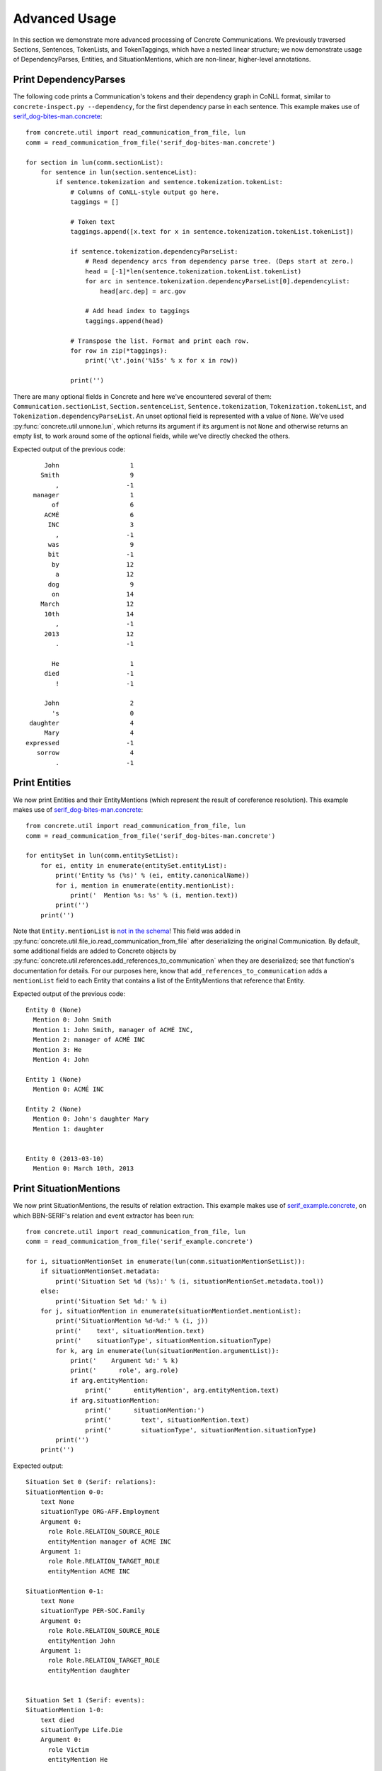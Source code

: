 Advanced Usage
==============

In this section we demonstrate more advanced processing of Concrete
Communications.  We previously traversed Sections, Sentences,
TokenLists, and TokenTaggings, which have a nested linear structure; we
now demonstrate usage of DependencyParses, Entities, and
SituationMentions, which are non-linear, higher-level annotations.

Print DependencyParses
----------------------

The following code prints a Communication's tokens and their dependency
graph in CoNLL format, similar to ``concrete-inspect.py --dependency``,
for the first dependency parse in each sentence.  This example makes
use of serif_dog-bites-man.concrete_::

    from concrete.util import read_communication_from_file, lun
    comm = read_communication_from_file('serif_dog-bites-man.concrete')

    for section in lun(comm.sectionList):
        for sentence in lun(section.sentenceList):
            if sentence.tokenization and sentence.tokenization.tokenList:
                # Columns of CoNLL-style output go here.
                taggings = []

                # Token text
                taggings.append([x.text for x in sentence.tokenization.tokenList.tokenList])

                if sentence.tokenization.dependencyParseList:
                    # Read dependency arcs from dependency parse tree. (Deps start at zero.)
                    head = [-1]*len(sentence.tokenization.tokenList.tokenList)
                    for arc in sentence.tokenization.dependencyParseList[0].dependencyList:
                        head[arc.dep] = arc.gov

                    # Add head index to taggings
                    taggings.append(head)

                # Transpose the list. Format and print each row.
                for row in zip(*taggings):
                    print('\t'.join('%15s' % x for x in row))

                print('')

There are many optional fields in Concrete and here we've encountered
several of them: ``Communication.sectionList``,
``Section.sentenceList``, ``Sentence.tokenization``,
``Tokenization.tokenList``, and ``Tokenization.dependencyParseList``.
An unset optional field is represented with a value of ``None``.
We've used :py:func:`concrete.util.unnone.lun`, which returns its
argument if its argument is not ``None`` and otherwise returns an empty
list, to work around some of the optional fields, while we've directly
checked the others.

Expected output of the previous code::

               John	              1
              Smith	              9
                  ,	             -1
            manager	              1
                 of	              6
               ACMÉ	              6
                INC	              3
                  ,	             -1
                was	              9
                bit	             -1
                 by	             12
                  a	             12
                dog	              9
                 on	             14
              March	             12
               10th	             14
                  ,	             -1
               2013	             12
                  .	             -1

                 He	              1
               died	             -1
                  !	             -1

               John	              2
                 's	              0
           daughter	              4
               Mary	              4
          expressed	             -1
             sorrow	              4
                  .	             -1




Print Entities
--------------

We now print Entities and their EntityMentions (which represent the
result of coreference resolution).  This example makes use of
serif_dog-bites-man.concrete_::

    from concrete.util import read_communication_from_file, lun
    comm = read_communication_from_file('serif_dog-bites-man.concrete')

    for entitySet in lun(comm.entitySetList):
        for ei, entity in enumerate(entitySet.entityList):
            print('Entity %s (%s)' % (ei, entity.canonicalName))
            for i, mention in enumerate(entity.mentionList):
                print('  Mention %s: %s' % (i, mention.text))
            print('')
        print('')

Note that ``Entity.mentionList`` is `not in the schema`_!  This field
was added in
:py:func:`concrete.util.file_io.read_communication_from_file` after
deserializing the original Communication.  By default, some additional
fields are added to Concrete objects by
:py:func:`concrete.util.references.add_references_to_communication`
when they are deserialized; see that function's documentation for
details.  For our purposes here, know that
``add_references_to_communication`` adds a ``mentionList`` field to
each Entity that contains a list of the EntityMentions that reference
that Entity.

Expected output of the previous code::

    Entity 0 (None)
      Mention 0: John Smith
      Mention 1: John Smith, manager of ACMÉ INC,
      Mention 2: manager of ACMÉ INC
      Mention 3: He
      Mention 4: John

    Entity 1 (None)
      Mention 0: ACMÉ INC

    Entity 2 (None)
      Mention 0: John's daughter Mary
      Mention 1: daughter


    Entity 0 (2013-03-10)
      Mention 0: March 10th, 2013





Print SituationMentions
-----------------------

We now print SituationMentions, the results of relation extraction.
This example makes use of serif_example.concrete_, on which BBN-SERIF's
relation and event extractor has been run::

    from concrete.util import read_communication_from_file, lun
    comm = read_communication_from_file('serif_example.concrete')

    for i, situationMentionSet in enumerate(lun(comm.situationMentionSetList)):
        if situationMentionSet.metadata:
            print('Situation Set %d (%s):' % (i, situationMentionSet.metadata.tool))
        else:
            print('Situation Set %d:' % i)
        for j, situationMention in enumerate(situationMentionSet.mentionList):
            print('SituationMention %d-%d:' % (i, j))
            print('    text', situationMention.text)
            print('    situationType', situationMention.situationType)
            for k, arg in enumerate(lun(situationMention.argumentList)):
                print('    Argument %d:' % k)
                print('      role', arg.role)
                if arg.entityMention:
                    print('      entityMention', arg.entityMention.text)
                if arg.situationMention:
                    print('      situationMention:')
                    print('        text', situationMention.text)
                    print('        situationType', situationMention.situationType)
            print('')
        print('')

Expected output::

    Situation Set 0 (Serif: relations):
    SituationMention 0-0:
        text None
        situationType ORG-AFF.Employment
        Argument 0:
          role Role.RELATION_SOURCE_ROLE
          entityMention manager of ACME INC
        Argument 1:
          role Role.RELATION_TARGET_ROLE
          entityMention ACME INC

    SituationMention 0-1:
        text None
        situationType PER-SOC.Family
        Argument 0:
          role Role.RELATION_SOURCE_ROLE
          entityMention John
        Argument 1:
          role Role.RELATION_TARGET_ROLE
          entityMention daughter


    Situation Set 1 (Serif: events):
    SituationMention 1-0:
        text died
        situationType Life.Die
        Argument 0:
          role Victim
          entityMention He





.. _serif_dog-bites-man.concrete: https://github.com/hltcoe/concrete-python/raw/main/tests/testdata/serif_dog-bites-man.concrete
.. _serif_example.concrete: https://github.com/hltcoe/quicklime/raw/master/serif_example.concrete
.. _`not in the schema`: http://hltcoe.github.io/concrete/schema/entities.html#Struct_Entity
